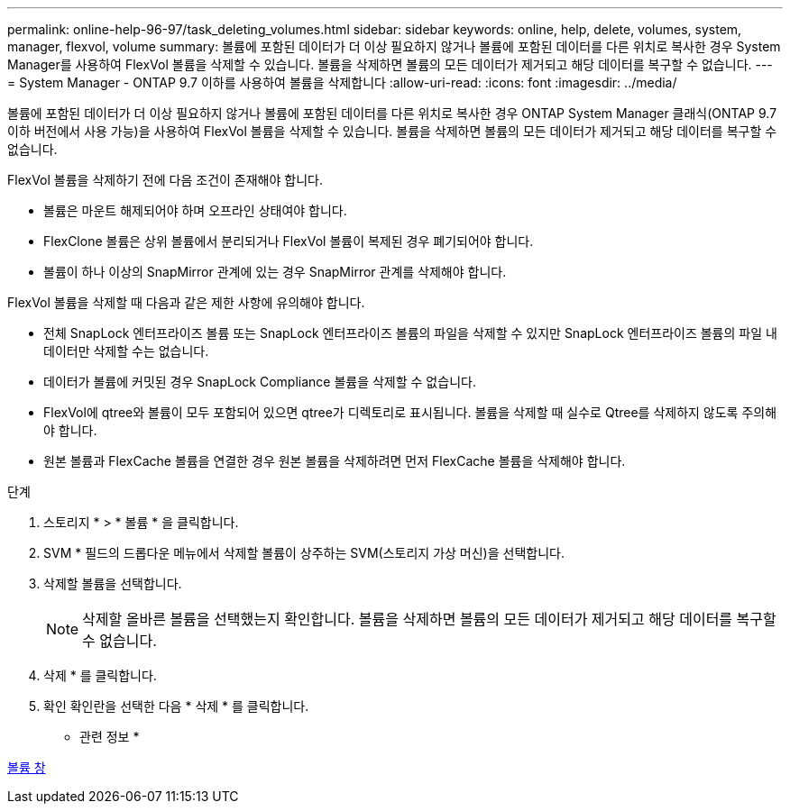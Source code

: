 ---
permalink: online-help-96-97/task_deleting_volumes.html 
sidebar: sidebar 
keywords: online, help, delete, volumes, system, manager, flexvol, volume 
summary: 볼륨에 포함된 데이터가 더 이상 필요하지 않거나 볼륨에 포함된 데이터를 다른 위치로 복사한 경우 System Manager를 사용하여 FlexVol 볼륨을 삭제할 수 있습니다. 볼륨을 삭제하면 볼륨의 모든 데이터가 제거되고 해당 데이터를 복구할 수 없습니다. 
---
= System Manager - ONTAP 9.7 이하를 사용하여 볼륨을 삭제합니다
:allow-uri-read: 
:icons: font
:imagesdir: ../media/


[role="lead"]
볼륨에 포함된 데이터가 더 이상 필요하지 않거나 볼륨에 포함된 데이터를 다른 위치로 복사한 경우 ONTAP System Manager 클래식(ONTAP 9.7 이하 버전에서 사용 가능)을 사용하여 FlexVol 볼륨을 삭제할 수 있습니다. 볼륨을 삭제하면 볼륨의 모든 데이터가 제거되고 해당 데이터를 복구할 수 없습니다.

FlexVol 볼륨을 삭제하기 전에 다음 조건이 존재해야 합니다.

* 볼륨은 마운트 해제되어야 하며 오프라인 상태여야 합니다.
* FlexClone 볼륨은 상위 볼륨에서 분리되거나 FlexVol 볼륨이 복제된 경우 폐기되어야 합니다.
* 볼륨이 하나 이상의 SnapMirror 관계에 있는 경우 SnapMirror 관계를 삭제해야 합니다.


FlexVol 볼륨을 삭제할 때 다음과 같은 제한 사항에 유의해야 합니다.

* 전체 SnapLock 엔터프라이즈 볼륨 또는 SnapLock 엔터프라이즈 볼륨의 파일을 삭제할 수 있지만 SnapLock 엔터프라이즈 볼륨의 파일 내 데이터만 삭제할 수는 없습니다.
* 데이터가 볼륨에 커밋된 경우 SnapLock Compliance 볼륨을 삭제할 수 없습니다.
* FlexVol에 qtree와 볼륨이 모두 포함되어 있으면 qtree가 디렉토리로 표시됩니다. 볼륨을 삭제할 때 실수로 Qtree를 삭제하지 않도록 주의해야 합니다.
* 원본 볼륨과 FlexCache 볼륨을 연결한 경우 원본 볼륨을 삭제하려면 먼저 FlexCache 볼륨을 삭제해야 합니다.


.단계
. 스토리지 * > * 볼륨 * 을 클릭합니다.
. SVM * 필드의 드롭다운 메뉴에서 삭제할 볼륨이 상주하는 SVM(스토리지 가상 머신)을 선택합니다.
. 삭제할 볼륨을 선택합니다.
+
[NOTE]
====
삭제할 올바른 볼륨을 선택했는지 확인합니다. 볼륨을 삭제하면 볼륨의 모든 데이터가 제거되고 해당 데이터를 복구할 수 없습니다.

====
. 삭제 * 를 클릭합니다.
. 확인 확인란을 선택한 다음 * 삭제 * 를 클릭합니다.


* 관련 정보 *

xref:reference_volumes_window.adoc[볼륨 창]
